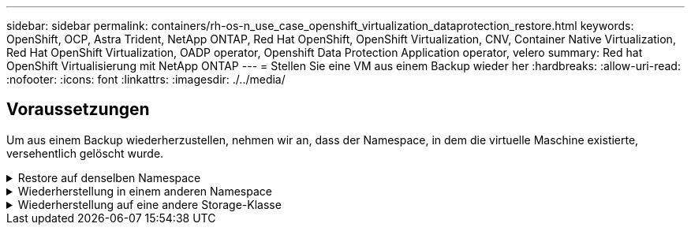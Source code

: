 ---
sidebar: sidebar 
permalink: containers/rh-os-n_use_case_openshift_virtualization_dataprotection_restore.html 
keywords: OpenShift, OCP, Astra Trident, NetApp ONTAP, Red Hat OpenShift, OpenShift Virtualization, CNV, Container Native Virtualization, Red Hat OpenShift Virtualization, OADP operator, Openshift Data Protection Application operator, velero 
summary: Red hat OpenShift Virtualisierung mit NetApp ONTAP 
---
= Stellen Sie eine VM aus einem Backup wieder her
:hardbreaks:
:allow-uri-read: 
:nofooter: 
:icons: font
:linkattrs: 
:imagesdir: ./../media/




== Voraussetzungen

Um aus einem Backup wiederherzustellen, nehmen wir an, dass der Namespace, in dem die virtuelle Maschine existierte, versehentlich gelöscht wurde.

.Restore auf denselben Namespace
[%collapsible]
====
Um das Backup wiederherzustellen, das wir gerade erstellt haben, müssen wir eine Restore Custom Resource (CR) erstellen. Geben Sie ihm einen Namen, geben Sie den Namen des Backups an, von dem aus wir die Wiederherstellungs-PVs wiederherstellen möchten, und setzen Sie sie auf „True“. Weitere Parameter können wie in dargestellt eingestellt werden link:https://docs.openshift.com/container-platform/4.14/backup_and_restore/application_backup_and_restore/backing_up_and_restoring/restoring-applications.html["Dokumentation"]. Klicken Sie auf die Schaltfläche Erstellen.

image::redhat_openshift_OADP_restore_image1.jpg[CR wiederherstellen erstellen]

....
apiVersion: velero.io/v1
kind: Restore
metadata:
  name: restore1
  namespace: openshift-adp
spec:
  backupName: backup1
  restorePVs: true
....
Wenn in der Phase „Abgeschlossen“ angezeigt wird, sehen Sie, dass die virtuellen Maschinen zum Zeitpunkt der Snapshot-Erstellung wieder in den Status versetzt wurden. (Wenn das Backup bei der Ausführung der VM erstellt wurde, wird durch die Wiederherstellung der VM aus dem Backup die wiederhergestellte VM gestartet und in den Betriebszustand versetzt). Die VM wird im gleichen Namespace wiederhergestellt.

image::redhat_openshift_OADP_restore_image2.jpg[Wiederherstellung abgeschlossen]

====
.Wiederherstellung in einem anderen Namespace
[%collapsible]
====
Um die VM in einem anderen Namespace wiederherzustellen, können Sie in der yaml-Definition des Restore CR ein NamepaceMapping bereitstellen.

Mit der folgenden yaml-Beispieldatei wird ein Restore CR erstellt, um eine VM und ihre Laufwerke im Namespace „Virtual-Machines-Demo“ wiederherzustellen, als das Backup in den Namespace „Virtual Machines“ aufgenommen wurde.

....
apiVersion: velero.io/v1
kind: Restore
metadata:
  name: restore-to-different-ns
  namespace: openshift-adp
spec:
  backupName: backup
  restorePVs: true
  includedNamespaces:
  - virtual-machines-demo
  namespaceMapping:
    virtual-machines-demo: virtual-machines
....
Wenn in der Phase „Abgeschlossen“ angezeigt wird, sehen Sie, dass die virtuellen Maschinen zum Zeitpunkt der Snapshot-Erstellung wieder in den Status versetzt wurden. (Wenn das Backup bei der Ausführung der VM erstellt wurde, wird durch die Wiederherstellung der VM aus dem Backup die wiederhergestellte VM gestartet und in den Betriebszustand versetzt). Die VM wird in einem anderen Namespace wiederhergestellt, wie im yaml angegeben.

image::redhat_openshift_OADP_restore_image3.jpg[Wiederherstellung in einem neuen Namespace abgeschlossen]

====
.Wiederherstellung auf eine andere Storage-Klasse
[%collapsible]
====
Velero bietet eine allgemeine Möglichkeit, die Ressourcen während der Wiederherstellung durch Angabe von json Patches zu ändern. Die json-Patches werden auf die Ressourcen angewendet, bevor sie wiederhergestellt werden. Die json-Patches werden in einer configmap angegeben und im Wiederherstellungsbefehl auf die configmap verwiesen. Diese Funktion ermöglicht Ihnen die Wiederherstellung mit einer anderen Storage-Klasse.

Im folgenden Beispiel verwendet die virtuelle Maschine während der Erstellung ontap-nas als Storage-Klasse für ihre Festplatten. Es wird ein Backup der virtuellen Maschine namens backup1 erstellt.

image::redhat_openshift_OADP_restore_image4.jpg[VM mit ontap-nas]

image::redhat_openshift_OADP_restore_image5.jpg[VM-Backup mit ontap-nas]

Simulieren Sie einen Verlust der VM durch Löschen der VM.

Um die VM mithilfe einer anderen Storage-Klasse, z. B. der Storage-Klasse ontap-nas-eco, wiederherzustellen, müssen Sie die folgenden zwei Schritte durchführen:

**Schritt 1**

Erstellen Sie eine Konfigurationszuordnung (Konsole) im openshift-adp-Namespace wie folgt:
Geben Sie die Details wie im Screenshot gezeigt ein:
Wählen Sie Namespace : openshift-adp
Name: Change-Storage-class-config (kann ein beliebiger Name sein)
Schlüssel: Change-Storage-class-config.yaml:
Wert:

....
version: v1
    resourceModifierRules:
    - conditions:
         groupResource: persistentvolumeclaims
         resourceNameRegex: "^rhel*"
         namespaces:
         - virtual-machines-demo
      patches:
      - operation: replace
        path: "/spec/storageClassName"
        value: "ontap-nas-eco"
....
image::redhat_openshift_OADP_restore_image6.jpg[Config map-ui]

Das resultierende config map-Objekt sollte wie folgt aussehen (CLI):

image::redhat_openshift_OADP_restore_image7.jpg[Config Map CLI]

Diese Konfigurationszuordnung wendet die Ressourcenänderungsregel an, wenn die Wiederherstellung erstellt wird. Für alle Ansprüche auf persistente Volumes, die mit RHEL beginnen, wird ein Patch eingesetzt, der den Namen der Storage-Klasse auf ontap-nas-Eco ersetzt.

**Schritt 2**

Verwenden Sie zum Wiederherstellen der VM den folgenden Befehl aus der Velero CLI:

....
#velero restore create restore1 --from-backup backup1 --resource-modifier-configmap change-storage-class-config -n openshift-adp
....
Die VM wird im gleichen Namespace mit den Festplatten wiederhergestellt, die mit der Storage-Klasse ontap-nas-eco erstellt wurden.

image::redhat_openshift_OADP_restore_image8.jpg[VM stellt ontap-nas-Eco wieder her]

====